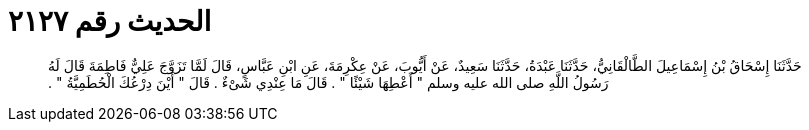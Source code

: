 
= الحديث رقم ٢١٢٧

[quote.hadith]
حَدَّثَنَا إِسْحَاقُ بْنُ إِسْمَاعِيلَ الطَّالْقَانِيُّ، حَدَّثَنَا عَبْدَةُ، حَدَّثَنَا سَعِيدٌ، عَنْ أَيُّوبَ، عَنْ عِكْرِمَةَ، عَنِ ابْنِ عَبَّاسٍ، قَالَ لَمَّا تَزَوَّجَ عَلِيٌّ فَاطِمَةَ قَالَ لَهُ رَسُولُ اللَّهِ صلى الله عليه وسلم ‏"‏ أَعْطِهَا شَيْئًا ‏"‏ ‏.‏ قَالَ مَا عِنْدِي شَىْءٌ ‏.‏ قَالَ ‏"‏ أَيْنَ دِرْعُكَ الْحُطَمِيَّةُ ‏"‏ ‏.‏